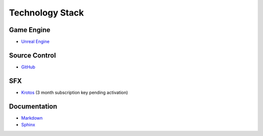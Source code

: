 Technology Stack
================

Game Engine
-----------
* `Unreal Engine <https://www.unrealengine.com/en-US>`_

Source Control
--------------
* `GitHub <https://github.com/>`_

SFX
---
* `Krotos <https://www.krotosaudio.com/>`_ (3 month subscription key pending activation)


Documentation
-------------
* `Markdown <https://www.markdownguide.org/>`_
* `Sphinx <https://www.sphinx-doc.org/en/master/>`_
